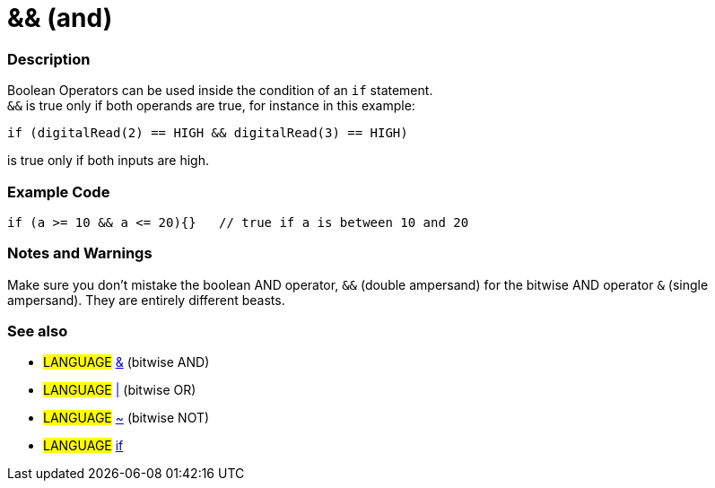 :source-highlighter: pygments
:pygments-style: arduino


= && (and)


// OVERVIEW SECTION STARTS
[#overview]
--

[float]
=== Description
Boolean Operators can be used inside the condition of an `if` statement. +
`&&` is true only if both operands are true, for instance in this example: +

`if (digitalRead(2) == HIGH  && digitalRead(3) == HIGH)`
[%hardbreaks]
is true only if both inputs are high.
[%hardbreaks]

--
// OVERVIEW SECTION ENDS




// HOW TO USE SECTION STARTS
[#howtouse]
--

[float]
=== Example Code


[source,arduino]
----
if (a >= 10 && a <= 20){}   // true if a is between 10 and 20
----
[%hardbreaks]


[float]
=== Notes and Warnings
Make sure you don't mistake the boolean AND operator, `&&` (double ampersand) for the bitwise AND operator `&` (single ampersand). They are entirely different beasts.


[float]
=== See also
[role="language"]
* #LANGUAGE# link:../BitwiseAnd[&^] (bitwise AND)
* #LANGUAGE# link:../BitwiseOr[|^] (bitwise OR)
* #LANGUAGE# link:../BitwiseXorNot[~^] (bitwise NOT)
* #LANGUAGE# link:../If[if^]

--
// HOW TO USE SECTION ENDS
